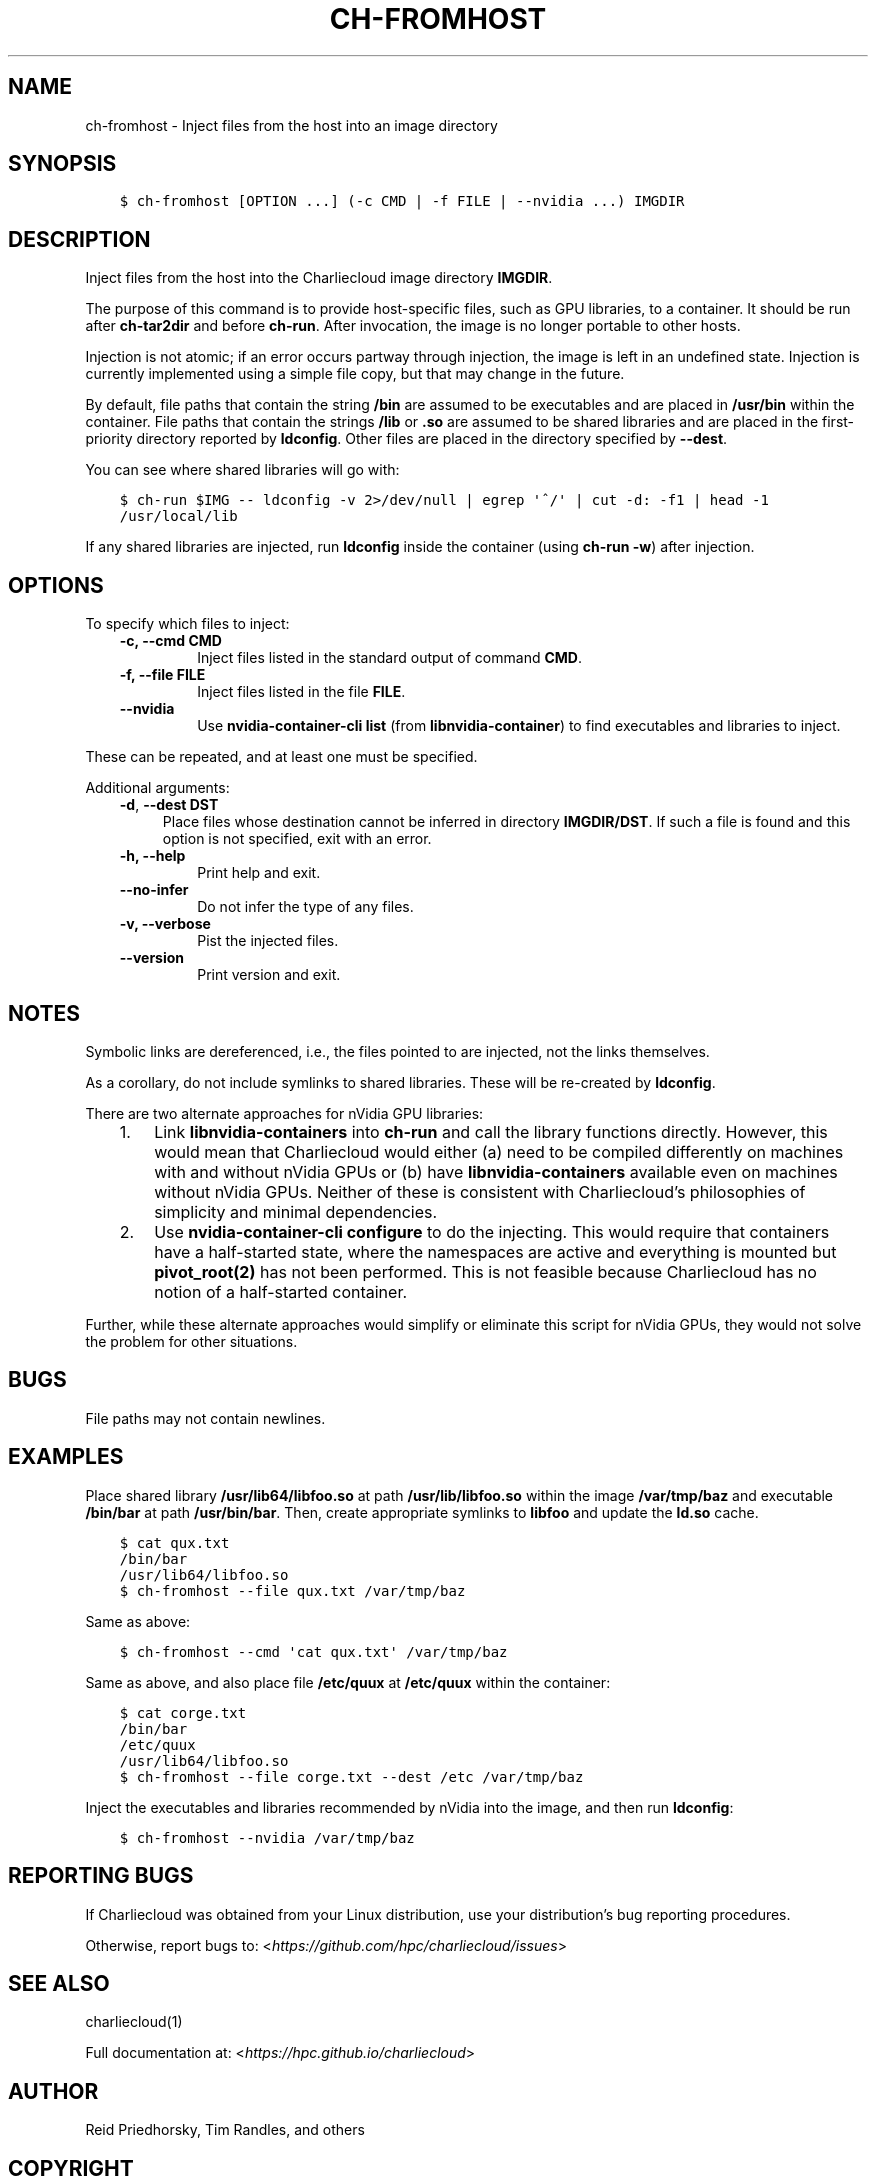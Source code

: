 .\" Man page generated from reStructuredText.
.
.TH "CH-FROMHOST" "1" "2018-07-20 10:12 Coordinated Universal Time" "affc276c0" "Charliecloud"
.SH NAME
ch-fromhost \- Inject files from the host into an image directory
.
.nr rst2man-indent-level 0
.
.de1 rstReportMargin
\\$1 \\n[an-margin]
level \\n[rst2man-indent-level]
level margin: \\n[rst2man-indent\\n[rst2man-indent-level]]
-
\\n[rst2man-indent0]
\\n[rst2man-indent1]
\\n[rst2man-indent2]
..
.de1 INDENT
.\" .rstReportMargin pre:
. RS \\$1
. nr rst2man-indent\\n[rst2man-indent-level] \\n[an-margin]
. nr rst2man-indent-level +1
.\" .rstReportMargin post:
..
.de UNINDENT
. RE
.\" indent \\n[an-margin]
.\" old: \\n[rst2man-indent\\n[rst2man-indent-level]]
.nr rst2man-indent-level -1
.\" new: \\n[rst2man-indent\\n[rst2man-indent-level]]
.in \\n[rst2man-indent\\n[rst2man-indent-level]]u
..
.SH SYNOPSIS
.INDENT 0.0
.INDENT 3.5
.sp
.nf
.ft C
$ ch\-fromhost [OPTION ...] (\-c CMD | \-f FILE | \-\-nvidia ...) IMGDIR
.ft P
.fi
.UNINDENT
.UNINDENT
.SH DESCRIPTION
.sp
Inject files from the host into the Charliecloud image directory
\fBIMGDIR\fP\&.
.sp
The purpose of this command is to provide host\-specific files, such as GPU
libraries, to a container. It should be run after \fBch\-tar2dir\fP and
before \fBch\-run\fP\&. After invocation, the image is no longer portable to
other hosts.
.sp
Injection is not atomic; if an error occurs partway through injection, the
image is left in an undefined state. Injection is currently implemented using
a simple file copy, but that may change in the future.
.sp
By default, file paths that contain the string \fB/bin\fP are assumed to be
executables and are placed in \fB/usr/bin\fP within the container. File
paths that contain the strings \fB/lib\fP or \fB\&.so\fP are assumed to be
shared libraries and are placed in the first\-priority directory reported by
\fBldconfig\fP\&. Other files are placed in the directory specified by
\fB\-\-dest\fP\&.
.sp
You can see where shared libraries will go with:
.INDENT 0.0
.INDENT 3.5
.sp
.nf
.ft C
$ ch\-run $IMG \-\- ldconfig \-v 2>/dev/null | egrep \(aq^/\(aq | cut \-d: \-f1 | head \-1
/usr/local/lib
.ft P
.fi
.UNINDENT
.UNINDENT
.sp
If any shared libraries are injected, run \fBldconfig\fP inside the
container (using \fBch\-run \-w\fP) after injection.
.SH OPTIONS
.sp
To specify which files to inject:
.INDENT 0.0
.INDENT 3.5
.INDENT 0.0
.TP
.B \fB\-c\fP, \fB\-\-cmd CMD\fP
Inject files listed in the standard output of command \fBCMD\fP\&.
.TP
.B \fB\-f\fP, \fB\-\-file FILE\fP
Inject files listed in the file \fBFILE\fP\&.
.TP
.B \fB\-\-nvidia\fP
Use \fBnvidia\-container\-cli list\fP (from \fBlibnvidia\-container\fP)
to find executables and libraries to inject.
.UNINDENT
.UNINDENT
.UNINDENT
.sp
These can be repeated, and at least one must be specified.
.sp
Additional arguments:
.INDENT 0.0
.INDENT 3.5
\fB\-d\fP, \fB\-\-dest DST\fP
.INDENT 0.0
.INDENT 3.5
Place files whose destination cannot be inferred in directory
\fBIMGDIR/DST\fP\&. If such a file is found and this option is not
specified, exit with an error.
.UNINDENT
.UNINDENT
.INDENT 0.0
.TP
.B \fB\-h\fP, \fB\-\-help\fP
Print help and exit.
.TP
.B \fB\-\-no\-infer\fP
Do not infer the type of any files.
.TP
.B \fB\-v\fP, \fB\-\-verbose\fP
Pist the injected files.
.TP
.B \fB\-\-version\fP
Print version and exit.
.UNINDENT
.UNINDENT
.UNINDENT
.SH NOTES
.sp
Symbolic links are dereferenced, i.e., the files pointed to are injected, not
the links themselves.
.sp
As a corollary, do not include symlinks to shared libraries. These will be
re\-created by \fBldconfig\fP\&.
.sp
There are two alternate approaches for nVidia GPU libraries:
.INDENT 0.0
.INDENT 3.5
.INDENT 0.0
.IP 1. 3
Link \fBlibnvidia\-containers\fP into \fBch\-run\fP and call the
library functions directly. However, this would mean that Charliecloud
would either (a) need to be compiled differently on machines with and
without nVidia GPUs or (b) have \fBlibnvidia\-containers\fP available
even on machines without nVidia GPUs. Neither of these is consistent with
Charliecloud’s philosophies of simplicity and minimal dependencies.
.IP 2. 3
Use \fBnvidia\-container\-cli configure\fP to do the injecting. This
would require that containers have a half\-started state, where the
namespaces are active and everything is mounted but \fBpivot_root(2)\fP
has not been performed. This is not feasible because Charliecloud has no
notion of a half\-started container.
.UNINDENT
.UNINDENT
.UNINDENT
.sp
Further, while these alternate approaches would simplify or eliminate this
script for nVidia GPUs, they would not solve the problem for other situations.
.SH BUGS
.sp
File paths may not contain newlines.
.SH EXAMPLES
.sp
Place shared library \fB/usr/lib64/libfoo.so\fP at path
\fB/usr/lib/libfoo.so\fP within the image \fB/var/tmp/baz\fP and
executable \fB/bin/bar\fP at path \fB/usr/bin/bar\fP\&. Then, create
appropriate symlinks to \fBlibfoo\fP and update the \fBld.so\fP cache.
.INDENT 0.0
.INDENT 3.5
.sp
.nf
.ft C
$ cat qux.txt
/bin/bar
/usr/lib64/libfoo.so
$ ch\-fromhost \-\-file qux.txt /var/tmp/baz
.ft P
.fi
.UNINDENT
.UNINDENT
.sp
Same as above:
.INDENT 0.0
.INDENT 3.5
.sp
.nf
.ft C
$ ch\-fromhost \-\-cmd \(aqcat qux.txt\(aq /var/tmp/baz
.ft P
.fi
.UNINDENT
.UNINDENT
.sp
Same as above, and also place file \fB/etc/quux\fP at \fB/etc/quux\fP
within the container:
.INDENT 0.0
.INDENT 3.5
.sp
.nf
.ft C
$ cat corge.txt
/bin/bar
/etc/quux
/usr/lib64/libfoo.so
$ ch\-fromhost \-\-file corge.txt \-\-dest /etc /var/tmp/baz
.ft P
.fi
.UNINDENT
.UNINDENT
.sp
Inject the executables and libraries recommended by nVidia into the image, and
then run \fBldconfig\fP:
.INDENT 0.0
.INDENT 3.5
.sp
.nf
.ft C
$ ch\-fromhost \-\-nvidia /var/tmp/baz
.ft P
.fi
.UNINDENT
.UNINDENT
.SH REPORTING BUGS
.sp
If Charliecloud was obtained from your Linux distribution, use your
distribution’s bug reporting procedures.
.sp
Otherwise, report bugs to: <\fI\%https://github.com/hpc/charliecloud/issues\fP>
.SH SEE ALSO
.sp
charliecloud(1)
.sp
Full documentation at: <\fI\%https://hpc.github.io/charliecloud\fP>
.SH AUTHOR
Reid Priedhorsky, Tim Randles, and others
.SH COPYRIGHT
2014–2018, Los Alamos National Security, LLC
.\" Generated by docutils manpage writer.
.
